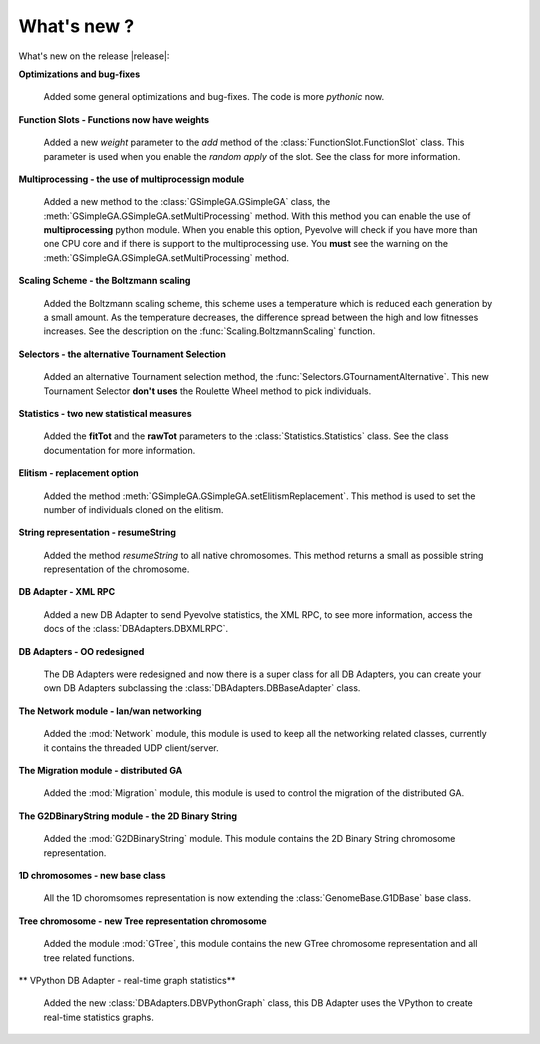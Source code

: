 
What's new ?
============================================================

What's new on the release |release|:

**Optimizations and bug-fixes**

   Added some general optimizations and bug-fixes. The code is more *pythonic* now.

**Function Slots - Functions now have weights**
   
   Added a new `weight` parameter to the `add` method of the
   :class:`FunctionSlot.FunctionSlot` class. This parameter is
   used when you enable the *random apply* of the slot. See
   the class for more information.

**Multiprocessing - the use of multiprocessign module**

   Added a new method to the :class:`GSimpleGA.GSimpleGA` class, the
   :meth:`GSimpleGA.GSimpleGA.setMultiProcessing` method. With this
   method you can enable the use of **multiprocessing** python module.
   When you enable this option, Pyevolve will check if you have
   more than one CPU core and if there is support to the multiprocessing
   use. You **must** see the warning on the :meth:`GSimpleGA.GSimpleGA.setMultiProcessing`
   method.

**Scaling Scheme - the Boltzmann scaling**

   Added the Boltzmann scaling scheme, this scheme uses a temperature which is reduced
   each generation by a small amount. As the temperature decreases, the difference
   spread between the high and low fitnesses increases. See the description
   on the :func:`Scaling.BoltzmannScaling` function.

**Selectors - the alternative Tournament Selection**
   
   Added an alternative Tournament selection method, the :func:`Selectors.GTournamentAlternative`.
   This new Tournament Selector **don't uses** the Roulette Wheel method to pick individuals.

**Statistics - two new statistical measures**
   
   Added the **fitTot** and the **rawTot** parameters to the :class:`Statistics.Statistics`
   class. See the class documentation for more information.

**Elitism - replacement option**
   
   Added the method :meth:`GSimpleGA.GSimpleGA.setElitismReplacement`. This method is used to set
   the number of individuals cloned on the elitism.

**String representation - resumeString**

   Added the method *resumeString* to all native chromosomes. This method returns a 
   small as possible string representation of the chromosome.

**DB Adapter - XML RPC**
   
   Added a new DB Adapter to send Pyevolve statistics, the XML RPC, to see more information,
   access the docs of the :class:`DBAdapters.DBXMLRPC`.

**DB Adapters - OO redesigned**

   The DB Adapters were redesigned and now there is a super class for all DB Adapters, you
   can create your own DB Adapters subclassing the :class:`DBAdapters.DBBaseAdapter` class.

**The Network module - lan/wan networking**
   
   Added the :mod:`Network` module, this module is used to keep all the
   networking related classes, currently it contains the threaded UDP client/server.
   
**The Migration module - distributed GA**
   
   Added the :mod:`Migration` module, this module is used to control the
   migration of the distributed GA.

**The G2DBinaryString module - the 2D Binary String**

   Added the :mod:`G2DBinaryString` module. This module contains
   the 2D Binary String chromosome representation.

**1D chromosomes - new base class**

   All the 1D choromsomes representation is now extending the
   :class:`GenomeBase.G1DBase` base class.

**Tree chromosome - new Tree representation chromosome**

   Added the module :mod:`GTree`, this module contains the
   new GTree chromosome representation and all tree related
   functions.

** VPython DB Adapter - real-time graph statistics**

   Added the new :class:`DBAdapters.DBVPythonGraph` class, this DB
   Adapter uses the VPython to create real-time statistics graphs.
